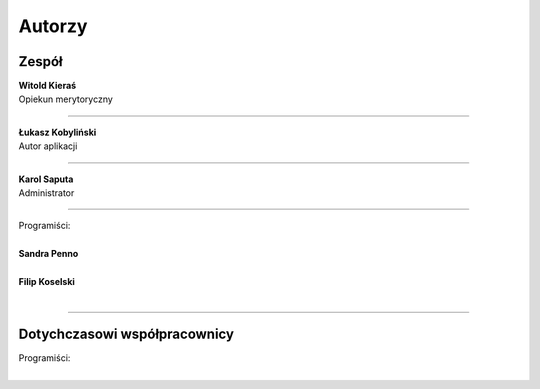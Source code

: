 =======================
Autorzy
=======================

Zespół
=======================

| **Witold Kieraś**
| Opiekun merytoryczny

--------------

| **Łukasz Kobyliński**
| Autor aplikacji

--------------

| **Karol Saputa**
| Administrator

--------------

| Programiści:
|
| **Sandra Penno**
|

| **Filip Koselski**
|

--------------

Dotychczasowi współpracownicy
=======================

| Programiści:
|
